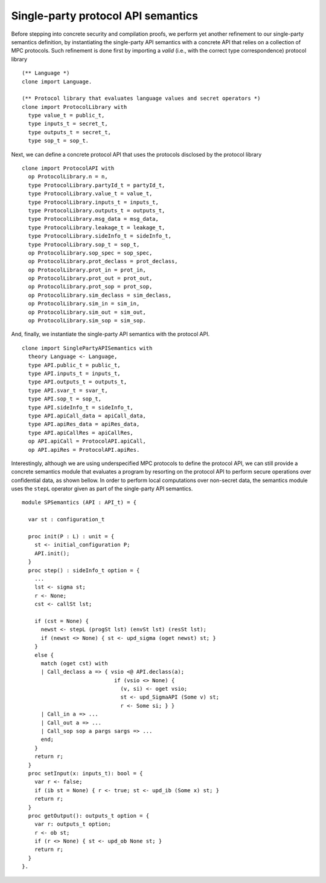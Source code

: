 Single-party protocol API semantics
=================================================================================

Before stepping into concrete security and compilation proofs, we perform yet another refinement
to our single-party semantics definition, by instantiating the single-party API semantics with a concrete
API that relies on a collection of MPC protocols. Such refinement is done first by importing a *valid* (i.e., with
the correct type correspondence) protocol library

::

  (** Language *)
  clone import Language.

  (** Protocol library that evaluates language values and secret operators *)
  clone import ProtocolLibrary with
    type value_t = public_t,
    type inputs_t = secret_t,
    type outputs_t = secret_t,
    type sop_t = sop_t.

Next, we can define a concrete protocol API that uses the protocols disclosed by the protocol library

::

  clone import ProtocolAPI with
    op ProtocolLibrary.n = n,
    type ProtocolLibrary.partyId_t = partyId_t,
    type ProtocolLibrary.value_t = value_t,
    type ProtocolLibrary.inputs_t = inputs_t,
    type ProtocolLibrary.outputs_t = outputs_t,
    type ProtocolLibrary.msg_data = msg_data,
    type ProtocolLibrary.leakage_t = leakage_t,
    type ProtocolLibrary.sideInfo_t = sideInfo_t,
    type ProtocolLibrary.sop_t = sop_t,
    op ProtocolLibrary.sop_spec = sop_spec,
    op ProtocolLibrary.prot_declass = prot_declass,
    op ProtocolLibrary.prot_in = prot_in,
    op ProtocolLibrary.prot_out = prot_out,
    op ProtocolLibrary.prot_sop = prot_sop,
    op ProtocolLibrary.sim_declass = sim_declass,
    op ProtocolLibrary.sim_in = sim_in,
    op ProtocolLibrary.sim_out = sim_out,
    op ProtocolLibrary.sim_sop = sim_sop.

And, finally, we instantiate the single-party API semantics with the protocol API.

::

  clone import SinglePartyAPISemantics with
    theory Language <- Language,
    type API.public_t = public_t,
    type API.inputs_t = inputs_t,
    type API.outputs_t = outputs_t,
    type API.svar_t = svar_t,
    type API.sop_t = sop_t,
    type API.sideInfo_t = sideInfo_t,
    type API.apiCall_data = apiCall_data,
    type API.apiRes_data = apiRes_data,
    type API.apiCallRes = apiCallRes,
    op API.apiCall = ProtocolAPI.apiCall,
    op API.apiRes = ProtocolAPI.apiRes.

Interestingly, although we are using underspecified MPC protocols to define the protocol API, we can still provide a concrete
semantics module that evaluates a program by resorting on the protocol API to perform secure operations over confidential
data, as shown bellow. In order to perform local computations over non-secret data, the semantics module uses the ``stepL`` operator
given as part of the single-party API semantics.

::

  module SPSemantics (API : API_t) = {

    var st : configuration_t

    proc init(P : L) : unit = {
      st <- initial_configuration P;
      API.init();
    }
    proc step() : sideInfo_t option = {
      ...
      lst <- sigma st;
      r <- None;
      cst <- callSt lst;

      if (cst = None) {
        newst <- stepL (progSt lst) (envSt lst) (resSt lst);
        if (newst <> None) { st <- upd_sigma (oget newst) st; }
      }
      else {
        match (oget cst) with
        | Call_declass a => { vsio <@ API.declass(a); 
                               if (vsio <> None) {
                                 (v, si) <- oget vsio;
                                 st <- upd_SigmaAPI (Some v) st; 
                                 r <- Some si; } }
        | Call_in a => ...
        | Call_out a => ...
        | Call_sop sop a pargs sargs => ...
        end;
      }
      return r;
    }
    proc setInput(x: inputs_t): bool = {
      var r <- false;
      if (ib st = None) { r <- true; st <- upd_ib (Some x) st; }
      return r;
    }
    proc getOutput(): outputs_t option = {
      var r: outputs_t option;
      r <- ob st;
      if (r <> None) { st <- upd_ob None st; }
      return r;
    }
  }.
